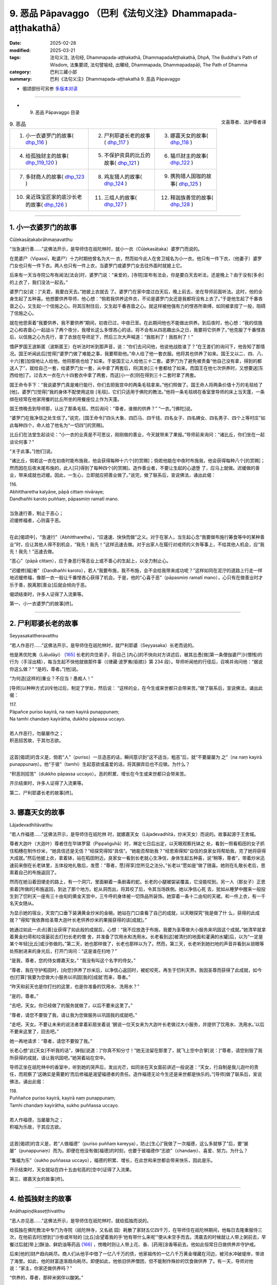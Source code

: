 9. 恶品 Pāpavaggo （巴利《法句义注》Dhammapada-aṭṭhakathā）
============================================================================

:date: 2025-02-28
:modified: 2025-03-21
:tags: 法句义注, 法句经, Dhammapada-aṭṭhakathā, DhammapadaAṭṭhakathā, DhpA, The Buddha's Path of Wisdom, 法集要颂, 法句譬喻经, 出曜经, Dhammapada, Dhammapadapāḷi, The Path of Dhamma
:category: 巴利三藏小部
:summary: 巴利《法句义注》Dhammapada-aṭṭhakathā 9. 恶品 Pāpavaggo



- 偈颂部份可另参 `多版本对读 <{filename}../../dhp-contrast-reading/dhp-contrast-reading-chap09%zh.rst>`_ 

----


- 9. 恶品 Pāpavaggo 目录

.. container:: align-right

   文喜尊者、法护尊者译

.. list-table:: 9. 恶品

  * - 1. 小一衣婆罗门的故事( dhp_116_ )
    - 2. 尸利耶婆长老的故事( dhp_117_ )
    - 3. 娜嘉天女的故事( dhp_118_ )
  * - 4. 给孤独财主的故事( dhp_119_120_ )
    - 5. 不保护资具的比丘的故事( dhp_121_ )
    - 6. 猫爪财主的故事( dhp_122_ )
  * - 7. 多财商人的故事( dhp_123_ )
    - 8. 鸡友猎人的故事( dhp_124_ )
    - 9. 携狗猎人国咖的故事( dhp_125_ )
  * - 10. 亲近珠宝匠家的底沙长老的故事( dhp_126_ )
    - 11. 三组人的故事( dhp_127_ )
    - 12. 释迦族善觉的故事( dhp_128_ )

----

.. _dhp_116:

1. 小一衣婆罗门的故事
~~~~~~~~~~~~~~~~~~~~~~~~

Cūḷekasāṭakabrāhmaṇavatthu

“当急速行善……”这佛法开示，是导师住在祇陀林时，就小一衣（Cūḷekasāṭaka）婆罗门而说的。

在毘婆尸（Vipassī，毗婆尸）十力时期他曾名为大一 衣，然而如今此人在舍卫城名为小一衣。他只有一件下衣，（他妻子）婆罗门女也只有一件下衣。两人也只有一件上衣，当婆罗门或婆罗门女去往外面时就披上它。

后来有一天当寺院公布有闻法[法会]时，婆罗门说：“亲爱的，[寺院]宣布有法会，你是要白天去听法，还是晚上？由于没有[多余]的上衣了，我们没法一起去。”

婆罗门女[说：]“夫君，我要白天去。”她披上衣就去 了。婆罗门在家中度过白天后，晚上前去，坐在导师前面听法。这时，他的全身生起了五种喜。他想要供养导师，他心想：“倘若我供养这件衣，不论是婆罗门女还是我都将没有上衣了。”于是他生起了千番吝啬之心，又生起一个信施之心。将其压制住后，又生起千番吝啬之心。就这样被他强有力的悭吝所束缚，如同被拿捏了一般，阻碍了信施之心。

就在他思索着“我要供养，我不要供养”期间，初夜已过，中夜已至。在此期间他也不能做出供养。到后夜时，他心想：“我的信施之心和吝啬心一起战斗了两个夜分，我增长这么多悭吝心的话，将不会有从四恶趣出头之日，我要将它供养了。”他克服了千番悭吝后，以信施之心为先行，拿了衣放在导师足下，然后三次大声喊道：“我胜利了！我胜利了！”

憍萨罗国王波斯匿（波斯匿王）在听法时听到那声音，说：“你们去问问他，他说他战胜谁了？”在王差们的询问下，他告知了那情况。国王听闻此后[觉得]“婆罗门做了难能之事，我要帮助他。”命人给了他一套衣服。他将其也供养了如来。国王又以二、四、八、十六[套]加倍地让人给他。他将那些也给了如来。于是国王让人给他三十二套。婆罗门为了避免被责备“他自己没有拿，得到的都送人了”，就给自己一套，给婆罗门女一套，从中拿了两套后，将[其余]三十套都给了如来。而国王在他七次供养时，又想要送[东西给他]了。过去大一衣在六十四套衣中拿了两套，而这[小一衣]则在得到三十二套时拿了两套。

国王命令手下：“我说婆罗门真是难行能行，你们去把我宫中的两条毛毯拿来。”他们照做了。国王命人将两条价值十万的毛毯给了[他]。婆罗门[觉得]“我的身体不配使用这些 [毛毯]，它们只适用于佛陀的教法。”他将一条毛毯绑在香室里导师的床上当天蓬，一条绑在经常在他家用餐的比丘所坐的用餐座位上作为天蓬。

国王傍晚去到导师那，认出了那条毛毯，然后询问：“尊者，谁做的供养？”  “一衣。”[佛陀]说。

“婆罗门在我净信之处生信了。”说完，[国王命令]“四头大象、四匹马、四千钱、四名女子、四名婢女、四名男子、四个上等村庄”如此每种四个，命人给了他名为“一切四”[的赏赐]。

比丘们在法堂生起谈论：“小一衣的业真是不可思议，刚刚做的善业，今天就带来了果报。”导师前来询问：“诸比丘，你们坐在一起谈论何事？”

“关于此事。”[他们]说。           

“诸比丘，倘若这一衣在初夜时能布施我，他会获得每种十六个[的赏赐]；倘若他能在中夜时布施我，他会获得每种八个[的赏赐]；然而因在后夜末尾布施的，此人[只]得到了每种四个[的赏赐]。造作善业者，不要让生起的心退堕 了，应马上就做。迟缓做的善业，带来成就也迟缓。因此，一生心，立即就应把善业做了。”说完，做了联系后，宣说佛法，诵出此偈：

| 116.
| Abhittharetha kalyāṇe, pāpā cittaṃ nivāraye;
| Dandhañhi karoto puññaṃ, pāpasmiṃ ramatī mano.
| 
| 当急速行善，制止于恶心；
| 迟缓修福者，心则喜于恶。
| 

在此[偈颂中]，“急速行”（Abhittharetha），“应速速、快快而做”之义。对于在家人，当生起心念“我要做布施行筹食等中的某种善业”时，应让其他人得不到机会，“我先！我先！”这样迅速去做。对于出家人在履行对戒师的义务等事上，不给其他人机会，应“我先！我先！”迅速去做。

“恶心”（pāpā cittaṃ），应于身恶行等恶业上或不善心的生起上，以全力制止心。

“迟缓修[福]者”（Dandhañhi karoto），若人“我要布施，我不布施，会不会给我带来成功呢？”这样如同在泥泞的道路上行走一样地迟缓修福，像那一衣一般让千番悭吝心获得了机会。于是，他的“心喜于恶”（pāpasmiṃ ramatī mano），心只有在做善业时才乐于善，脱离那[善业]后就会倾向于恶。

偈颂结束时，许多人证得了入流果等。

第一、小一衣婆罗门的故事[终]。

----

.. _dhp_117:

2. 尸利耶婆长老的故事
~~~~~~~~~~~~~~~~~~~~~~~~

Seyyasakattheravatthu

“若人作恶行……”这佛法开示，是导师住在祇陀林时，就尸利耶婆（Seyyasaka）长老而说的。

他是黑优陀夷（Lāḷudāyi） [165]_ 长老的共住弟子，将自己 [内心]的不快向对方讲述后，被其怂恿[做]第一条僧伽婆尸沙(僧残)的行为（手淫出精），每当生起不快他就做那件事（《律藏·波罗夷(驱摈)》第 234 段）。导师听闻他的行径后，召唤并询问他：“据说你这么做？”  “是的，尊者。”[他]说。

“为何造[这样的]重业？不应当！愚痴人！”

[导师]以种种方式训斥他过后，制定了学处，然后说： “这样的业，在今生或来世都只会带来苦。”做了联系后，宣说佛法，诵出此偈：

| 117.
| Pāpañce puriso kayirā, na naṃ kayirā punappunaṃ; 
| Na tamhi chandaṃ kayirātha, dukkho pāpassa uccayo.
| 
| 若人作恶行，勿屡屡作之；
| 积恶招苦故，于其勿志欲。
| 

这首[偈颂]的含义是，倘若“人”（puriso）一旦造恶的话，瞬间意识到“这不适当，粗恶”后，就“不要屡屡为 之”（na naṃ kayirā punappunaṃ）。他“于彼”（tamhi）生起意欲或喜爱的话，将其摒弃后也不应做。为什么？

“积恶则招苦”（dukkho pāpassa uccayo）。恶的积累、增长在今生或来世都只会带来苦。

开示结束时，许多人证得了入流果等。

第二、尸利耶婆长老的故事[终]。

----

.. _dhp_118:

3. 娜嘉天女的故事
~~~~~~~~~~~~~~~~~~~~

Lājadevadhītāvatthu

“若人作福德……”这佛法开示，是导师住在祇陀林 时，就娜嘉天女（Lājadevadhītā，炒米天女）而说的。故事起源于王舍城。

尊者大迦叶（大迦叶）尊者住在毕钵罗窟（Pippaliguhā）时，禅定七日后出定，以天眼观察托钵之 处，看到一照看稻田的女子抓住稻穗在制作炒米，“她具信还是无信？”经探究得知“具信”。“她能否帮助我？”经思索得知“自信的良家女将帮助我，完了她将获得大成就。”然后他披上衣，拿着钵，站在稻田附近。良家女一看到长老就心生净信，身体生起五种喜，说“稍等，尊者”，带着炒米迅速前来倒在长老钵里，五体投地礼敬后，发愿：“尊者，愿[得享]您所见之法分。”长老以“愿如是”做了随喜。她则在礼敬长老后，思索着自己的布施返回了。

然而在她沿着田埂走的路上，有一个洞穴，里面躺着一条剧毒的蛇。长老的小腿被袈裟覆盖，它没能咬到。另一人（那女子）正思索着[所做的]布施返回，到达了那个地方。蛇从洞而出，将其咬了后，令其当场跌倒。她以净信心死 去，犹如从睡梦中醒来一般投生到了忉利天一座有三十由旬的黄金天宫中，三牛呼的身体被一切饰品所装饰。她穿着一条十二由旬的天裙，和一件上衣，有一千名天女随从。

为显示她的宿业，天宫门口垂下装满黄金炒米的金碗。她站在门口查看了自己的成就，以天眼探究“我是做了什 么，获得的此成就？”得知“我依靠给圣尊大迦叶长老供养炒米的果报获得的该[成就]。”

她通过如此一点点[善]业获得了如此般的成就后，心想：“我不应放逸于布施，我要为圣尊做大小服务来巩固这个成就。”她清早就拿着黄金扫帚和垃圾篓前去打扫长老的僧 舍，并准备了饮用水和洗用水。长老看到这[被清扫的地面和灌满的水罐]后，以为“一定是某个年轻[比丘]或沙弥做的。”第二天，她也那样做了，长老也那样以为了。然而，第三天，长老听到她扫地的声音并看到从锁眼等处照射进来的身光后，打开门询问：“这是谁在扫地？”

“是我，尊者，您的侍女娜嘉天女。” “我没有叫这个名字的侍女。”

“尊者，我在守护稻田时，[向您]供养了炒米后，以净信心返回时，被蛇咬死，再生于忉利天界。我因圣尊而获得了此成就，如今也[打算]‘我要为您做大小服务以巩固[我的]成就’而来，尊者。”

“昨天和前天也是你打扫的这里，也是你准备的饮用水、洗用水？”

“是的，尊者。”

“去吧，天女。你已经做了的服务就做了，以后不要来这里了。”

“尊者，请您不要毁了我，请让我为您做服务以巩固我的成就吧。”

“走吧，天女。不要让未来的说法者拿着彩扇坐着说 ‘据说一位天女来为大迦叶长老做过大小服务，并提供了饮用水、洗用水。’以后不要来这里了，回去吧。”

她一再地请求：“尊者，请您不要毁了我。”

长老心想“此[天女]不听我的话”，弹指[说道：]“你真不知分寸！”她无法留在那里了，就飞上空中合掌[说：]“尊者，请您别毁了我所获得的成就，请让我巩固吧。”她哭着站在空中。

导师正坐在祇陀林中的香室中，听到她的哭声后，发出光芒，如同坐在天女面前讲述一般说道：“天女，行自制是我儿迦叶的责任，而观察了‘这确实是需要的’而后修福是渴望福德者的责任。造作福德无论今生还是来世都是快乐的。”[导师]做了联系后，宣说佛法，诵出此偈：

| 118.
| Puññañce puriso kayirā, kayirā naṃ punappunaṃ; 
| Tamhi chandaṃ kayirātha, sukho puññassa uccayo.
| 
| 若人作福德，当屡屡为之；
| 积福为乐故，于其应志欲。
| 

这首[偈颂]的含义是，若“人做福德”（puriso puññaṃ kareyya），防止[生心]“我做了一次福德，这么多就够了”后，要“屡屡”（punappunaṃ）而为。即便在他没有做[福德]的时刻，也要于彼福德作“志欲”（chandaṃ）、喜爱、努力。为什么？

“集福为乐”（sukho puññassa uccayo），福德的积累、增长，在此世和来世都会带来快乐，因此是乐。

开示结束时，天女就站在四十五由旬高的[空中]证得了入流果。

第三、娜嘉天女的故事[终]。

----

.. _dhp_119:
.. _dhp_120:
.. _dhp_119_120:

4. 给孤独财主的故事
~~~~~~~~~~~~~~~~~~~~~~

Anāthapiṇḍikaseṭṭhivatthu

“恶人亦见恶……”这佛法开示，是导师住在祇陀林时，就给孤独而说的。

给孤独在佛陀教法中专门为寺院（祇陀林寺，又名祇    园）耗散了家财五亿四千万，在导师住在祇陀林期间，他每日去隆重服侍三次，在他前去时[想到]“沙弥或年轻的 [比丘]会望着我的手‘他有带什么来呢’”便从未空手而去。清晨去的时候就让人带上粥前去，早餐过后就[带上]酥油、鲜奶油等药品 [166]_ ，傍晚时则让人带上花、香、[药用]涂香等前去。他如此恒常日日做供养并守护戒。

后来[他的]财产趋向耗尽。商人们从他手中借了一亿八千万的债，他家祖传的一亿八千万黄金埋藏在河边，被河水冲破堤岸，带进了海里。如此，他的财富逐渐趋向耗尽。即便如此，他依旧供养僧团，但不能制作殊妙的饮食做供养 了。有一天，导师对他说：“家主，你家还做供养吗？”

“供养的，尊者，那碎米粥伴以酸粥。”

于是导师对他说：“家主，不要想‘我做的布施粗劣’，当心胜妙时，对佛陀等所做的布施并非粗劣，况且你供养了 [四双]八辈的圣者。而我在[身为]维拉玛（Velāma）时期，让整个瞻部洲休假，然后举行大供养期间，连三皈依者都没有获得，应受供养者是如此难得。因此不要想‘我做的布施粗劣。’”说完，为他讲述了维拉玛经（Velāmasutta）（《增支部》9.20）。

当时，有位天女住在他家门房上，当导师和导师弟子进入[给孤独]家中时，因他们的威力，她无法待在那里，[她心想]“我要破坏家主[和他们]的关系，让这些人不入此家。”虽然她[早就]想要说这个，但在他兴盛时，什么也不能说，如今[她以为]“此人贫穷了，他将会接受我的话”，夜间她进入财主的华贵卧室，伫立于空中。财主看到她后，说：“这是谁？”

“大财主，我是住在你的第四道门房上的天女。为劝告你而来。”

“那你说吧。”                

“大财主，你不考虑未来，在沙门乔答摩教法中耗散了大量财富，如今变贫穷了还不舍弃他，这样下去，过几天就会连衣食都没有了。沙门乔答摩对你有什么用呢？请避免过度慷慨，然后从事工作，创造财富吧。”

“这就是你对我的告诫？” “是的，财主。”

“去，即便是一百个、一千个、十万个你这样的人，也动摇不了我。你所言不当，干嘛住在我家里？速速从我家出去。”

她听了入流圣者的话后无法停留，便带着孩子们出去 了。然而出去后她没得到其他住处[就决定]“请求财主原谅后，我将还住在那里。”她来到守城天子处，讲述了自己犯下的过错后，说：“来，你把我带到财主面前，请他原谅我，让他给我住处吧。”

对方说：“你说的不合适，我不敢去他前面。”拒绝了 她。她来到四大天王面前，他们也拒绝了，然后她来到帝释天帝面前，讲述了那事情经过后，更真切地请求：“陛下，我没有住处，手抱着孩子们孤苦地游荡，请您让[财主]给我住的地方吧。”

他便对她说：“我也不能因你的缘故跟财主说，但我将告诉你一个方法。”

“善哉，陛下，请说吧。”

“你去，扮作财主的代理人，以自己的力量让商人们将从财主手里借走并登记了的一亿八千万财富还清，然后装满 [财主的]空室。有一亿八千万财富冲进了大海，某某地方还另有一亿八千万的无主[财富]，全部收集起来后，装满他的空室，做完[这些]处罚后，请求他的原谅吧。”

她[说：]“好的，陛下。”她按照所说的方法全部做完后，再次在给孤独华贵的卧室里，放着光站在空中。

“这是谁？”[财主]说。

“我是曾住在你[家]第四道门房的愚痴天女，我因愚痴在您面前说过的那些话，请您原谅我。按照帝释对我说的话，已将五亿四千万财产收集并填满了[您家]空房，做了[对自己的]惩罚，我[现在]因没有住处而疲劳。”

给孤独心想：“这天女说‘我做了[对自己的]惩罚’，也承认了自己的过错，我要把她[带]给佛陀看。”他将其带到导师面前，禀告了她所做的一切。天女以头顶礼佛足，[说：]“尊者，我因愚痴不知您的功德，说了恶语，请您原谅我。”请导师原谅后，再请大财主原谅。

导师以善恶业的果报向财主和天女教诫：“在此，家主，当恶业未成熟，即便是恶人也见好运，而当他的恶业成熟 了，那时[恶人]就唯见恶[运]。当善[业]尚未成熟，即便善人也见诸恶，而当他的善[业]成熟时，他就唯见善。”说完，做了联系，宣说佛法，诵出这些偈颂：

| 119.
| Pāpopi passatī bhadraṃ, yāva pāpaṃ na paccati;
| Yadā ca paccatī pāpaṃ, atha pāpo pāpāni passati.
| 
| 恶业尚未熟，恶人亦见好；
| 待到恶成熟，恶人即见恶。
| 
| 120.
| Bhadropi passatī pāpaṃ, yāva bhadraṃ na paccati;
| Yadā ca paccatī bhadraṃ, atha bhadro bhadrāni passatī.
| 
| 善业尚未熟，善人亦见恶；
| 待到善成熟，善人即见好。
| 

在此[偈颂中]，“恶人”（Pāpo），是从事身恶行等恶业的人。他也体验因过去善行威力带来的快乐而“见好运”（bhadraṃ passatī）。

“恶业尚未熟”（yāva pāpaṃ na paccati），当他的那恶业在今生或来世还没带来果报。

然而“当”（Yadā）他的那[恶业]在今生或来世带来果报，“于是”（atha）他在今生遭受种种折磨，来世遭受恶趣之苦时“恶人即见恶”（atha pāpo pāpāni passati）。

第二首偈颂则是从事身善行等善业的“善人”（Bhadro），他也会因过去恶行的力量而导致遭受苦[从而] “见到恶”（pāpaṃ passatī）。

“善业尚未熟”（yāva bhadraṃ na paccati），当他的那善业还没在今生或来世带来果报，然而“当”（Yadā）那[善业]带来果报时，“于是”（atha）他在今生体验利养、恭敬之乐，在来世也体验天界之乐，该“善人则见好” （bhadro bhadrāni passatī）。

开示结束时，那位天女住立于入流果，开示也给在场大众带来了利益。

第四、给孤独财主的故事[终]。

----

.. _dhp_121:

5. 不保护资具的比丘的故事
~~~~~~~~~~~~~~~~~~~~~~~~~~~~

Asaññataparikkhārabhikkhuvatthu

“于恶勿轻忽……”这佛法开示，是导师住在祇陀林时，就一位不规整用具的比丘而说的。

据说他不论在外面用完床、椅等任何用具后，就丢在原地。用具被风、雨、白蚁等损毁。在比丘们说他“贤友，难道不应该将用具收起来吗？”时，他说完“我所做的微不足道，贤友们，对那无心[之过]，请勿生气”后，依旧我行我素。比丘们将他的行为告诉了导师。

导师让人把他叫来，询问：“比丘，听说你这样做，是真的吗？”即便是在导师的询问下，他依旧那样无所谓地说： “世尊，我所做的那[事情]不是微不足道吗？那不是有意的，请别生气。”于是导师对他说：“比丘不应如此而为之，不应轻视恶业为‘少许’。放置于露天的开口容器，在天下雨时，虽然不会因一个雨滴而装满，然而当一再降雨时则满 矣。同样地，造恶之人逐渐造下大恶聚。”说完，做了联系后，宣说佛法，诵出此偈：

| 121.
| Māvamaññetha pāpassa, na mandaṃ āgamissati; 
| Udabindunipātena, udakumbhopi pūrati;
| Bālo pūrati pāpassa, thokaṃ thokampi ācinaṃ.
| 
| 于恶勿轻忽，谓小不招报；
| 如水点滴落，亦能满水罐；
| 愚人点滴积，其恶亦满盈。
| 

在此[偈颂中]，“勿轻”（Māvamaññetha），不可轻视。 “恶”（pāpassa），对于恶。

“微小不招[报]”（na mandaṃ āgamissati），意思是不要这样轻视于恶：我做的恶业一点点，它何时会成熟呢？

“水罐”（udakumbhopi），意思是，正如天下雨时，任何开口放置[在外]的陶器，即便是水滴一点一滴地落下，也能逐渐将其“灌满”（pūrati），如此般，愚人即便一点一点积累、造作、增长恶，“其恶亦满盈”（pūrati pāpassa）。

开示结束时，许多人证得了入流果等。

导师也制定了学处“在露天铺设床铺后，不收回者，犯此罪。” （《律藏·波逸提(忏悔)》108-110）。

第五、不保护资具的比丘的故事[终]。

----

.. _dhp_122:

6. 猫爪财主的故事
~~~~~~~~~~~~~~~~~~~~

Biḷālapādakaseṭṭhivatthu

“于福勿轻忽……”这佛法开示，是导师住在祇陀林时，就猫爪（Biḷālapādaka）财主而说的。

在某个时候，舍卫城居民组团供养以佛陀为首的僧团。有一天，导师在做随喜时这么说：

“优婆塞，在此，一些人自己做供养，不鼓励其他人。他无论投生到哪里，都会获得财富的成就，不会有随从的成就。一些人自己不做供养，[但]鼓励他人，他无论投生到哪里，都会获得随从的成就，不会有财富的成就。一些人自己不供养，也不鼓励他人。他无论投生到哪里，既不会有随从的成就，也不会有财富的成就，成为流浪吃残食者（乞丐）。一些人自己供养，也鼓励他人[供养]，他无论投生到哪里，都会有财富的成就和随从的成就。”

这时一位有智慧的男子听到这开示后，心想：“这因缘真是不可思议！我现在要做会带来有两种成就的业。”然后他在导师起身离开时，说：“尊者，请接受我明日的钵食[供养]。”

“那你想要多少位比丘？” “所有比丘，尊者。”

导师同意了。他进入村庄，到处行走高声宣布：“大娘，大伯，我邀请了以佛陀为首的僧团明天[来应供]。能供养多少比丘就请提供为多少人煮粥等的米等[食材]吧。我们将在一个地方煮好后供养。”

这时，一位财主看到他来到自己商店门口，[内心]对他生气：“此人不邀请自己力所能及的比丘，却到处走动煽动整个村子[做供养]。”[对他说：]“把你带的碗拿出来吧。”用三根手指捏了一点米给[他]，同样地[给了]绿豆和扁豆。他从此就有了“猫爪财主”的称谓。在他给酥油、糖等的时候，他将一小匣子探入罐子里，放到一个角落，让其一点一滴渗进去，然后给一点点。优婆塞将其他的供养放到一起，这位[财主]的单独拿着。那财主看到他的行为后，心想：“这人为什么把我的供养单独拿着？”他便派了一个年轻仆人紧跟在他后面：“去，搞清楚此人到底要做什么。”

那位[组织供养者]走后，[想着]“愿财主有大果报”，在要做粥、饭、糕点的所有器皿里撒下[财主的]一两粒米以及绿豆、扁豆，以及点滴的油、糖等。年轻仆人回去[将看到的]告诉了财主。听闻此后，财主心想：“倘若他要在人群中羞辱我，只要他一提我的名字，我就打死他。”

第二天，他在下衣里绑了一把匕首，然后前去站在食堂里。那个人在招待了以佛陀为首的比丘僧团用餐过后，对世尊说：“尊者，我鼓励大众做的这个供养，在那里被激励的人们根据各自的能力或多或少布施了米等，愿他们所有人都有大果报。”听到这个后那位财主心想：“我[怀着]只要他提到我的名字‘某某用指尖捏了米等布施了’，我就杀死此人[的想法]而来。然而此人帮助了所有人后，说‘不论是那些用吶砺等容器量取后布施的人，还是那些用手指捏取后布施的人，愿全部都有大果报。’我若不向这样的人请求原谅，我的脑袋将遭天谴。”

他拜倒在其足下，说：“请原谅我，先生。”

当对方说“这是怎么了？”他告知了所有的经过。看到那行为后，导师向组织供养者询问：“这是怎么了？”组织者讲述了从前一天开始的整个事情经过。于是佛陀询问：“是这样吗，财主？”

“是的，尊者。”[财主]回答。

“优婆塞，不应轻视福德为‘一点点’，向如我般的佛陀为首的比丘僧团做了供养后，不要轻视‘[福德]一点点’。有智慧的人在做福德时，如同敞开口的罐子逐渐装满[雨]水，他也逐渐充满福德。”说完，做了联系后，宣说佛法，诵出此偈：

| 122.
| Māvamaññetha puññassa, na mandaṃ āgamissati; 
| Udabindunipātena, udakumbhopi pūrati;
| Dhīro pūrati puññassa, thokaṃ thokampi ācinaṃ.
| 
| 于福勿轻忽，谓少不招报；
| 如水点滴落，亦能满水罐；
| 贤者点滴积，其福亦盈满。
| 

这首[偈颂]的含义是，有智慧的人做了福德后，不应这样“轻视”（Māvamaññetha）、小瞧福德：“我做的[善业]一点点，‘微小的[福德]将不会带来’（na mandaṃ āgamissati）果报，如此微小之业哪里会给我带来[果报]呢？或者，我哪里会看到它[成熟]？这[善业]何时会成熟呢？”

正如连续“落下的水滴”（Udabindunipātena），会“装满”（pūrati）敞开口放置的陶罐，如此般，“贤人”（Dhīro）有智慧的人“即便一点一点”（thokaṃ thokampi）积累福 德，“其福德亦盈满”（puññassa pūrati）。

开示结束时，那位财主证得了入流果，开示也给在场大众带来了利益。

第六、猫爪财主的故事[终]。

----

.. _dhp_123:

7. 多财商人的故事
~~~~~~~~~~~~~~~~~~~~

Mahādhanavāṇijavatthu

“如商人……”这佛法开示，是导师住在祇陀林时，就多财商人而说的。

据说五百名强盗寻找机会在这位商人家里[下手]，没有获得机会。后来，商人将五百辆车满载货物后，让人通知比丘们：“我要去某地经商，想要去那里的圣尊们可以出发了，路上不会因钵食而疲劳。”听闻此后，五百比丘和他一起上路了。那些强盗也[因]“据说那商人出发了”而赶去守在森林里。

商人则前去，在森林入口处的一个村庄住下了，两三天都在整顿牛、车等，并且一直给比丘们提供钵食。当他逗留了很久，强盗们就派了一个人：“你去，弄清楚他出发的日期后回来。”他去到那个村庄向一位好友询问：“商人会在什么时候离开？”

“两三天后。”他说完，问道：“但你为什么问[这个]？”

于是对方告诉他：“我们五百强盗为了[打劫]他守在森林里。”

另一人（他朋友），[说：]“那么你去吧，他很快就出发了。”将他打发走了。[然后]他（那位朋友）思维：“我是阻止强盗还是阻止商人呢？”[然后想到]“强盗跟我有什么关系，有五百名比丘正依靠商人生活，我要向商人示意。”他去到那[商人]面前询问：“你们什么时候走？”

“第三天。”[对方]说。            

“你们按我的话做吧，据说有五百名强盗守在森林里等你们，你们先不要去。” “你如何得知的？”

“他们当中有一个是我的朋友，通过他对我的谈话得知的。”

“那我还从这出发干什么，我要掉头回家去。”

当那[商人]逗留了很久，被那些强盗派出的人又前来，向那位朋友询问后，听说了那经过后，前去告诉强盗们：“据说他要掉头回家了。”听到这个后，强盗们从那里出发，在另一条道上等着。当那[商人]逗留了很久时，那些强盗们又派人去到那位[朋友]那里。他得知他们在那里等着后，又告诉了商人。

商人[心想：]“反正现在我也不缺什么，这样的话，我既不去那边，也不去这边，我就待在这里。”他去到比丘们跟前说：“尊者们，听说强盗们在路上等着想要打劫我，在听说 ‘他又要返回了’后，[现在]他们在另一条道上等着。我哪里都不去，我要在这里待一段时间。想住这里的的大德们请住这里，像走的请随意。”比丘们[说：]“这样的话，我们要回去。”向商人请辞后，第二天去到舍卫城，礼敬导师后坐 下。

导师询问：“诸比丘，你们没有和多财商人一起去吗？” “是的，尊者。强盗们为了打劫多财商人盘踞在[前后的]两条道路上，因此他待在原地，我们则向他请辞后回来了。”

“诸比丘，多财商人避开有强盗的道路，如同惜命的人避开致命的毒药。比丘在知道‘三有如同被强盗盘踞的道路’后，应避免[造]恶。”说完，做了联系后，宣说佛法，诵出此偈：

| 123.
| Vāṇijova bhayaṃ maggaṃ, appasattho mahaddhano; 
| Visaṃ jīvitukāmova, pāpāni parivajjaye.
| 
| 如财多伴少，商人避险道；
| 如惜命避毒，避恶当亦尔。
| 

在此[偈颂中]，“险”（bhayaṃ），应恐惧的，意思是，因被盗贼盘踞而有恐怖。这说的是：如同“少同伴”（appasattho）的多财物的商人避开有危险的“道路”（maggaṃ），如同“惜命者”（jīvitukāmo）避开致命的“毒药”（Visaṃ），如此般，有智慧的比丘即便是轻微的“恶”（pāpāni）也应避免。

开示结束时，那些比丘证得了连同无碍解的阿罗汉，开示也给在场大众带来了利益。

第七、多财商人的故事[终]。

----

.. _dhp_124:

8. 鸡友猎人的故事
~~~~~~~~~~~~~~~~~~~~

Kukkuṭamittanesādavatthu

“手若无伤口……”这佛法开示，是导师住在竹林时，就名为鸡友（Kukkuṭamitta）的猎人而说的。

据说在王舍城有一个财主的女儿成年了，住在一栋七层楼的顶楼，一间华丽的卧室中，为了保护[她]，[父母]给安排了一位侍女。在她和父母一同生活期间的有一天傍晚，她通过窗户往街道上看去，看到了一位名叫鸡友的猎人。他带着五百张网和五百根矛捕猎为生。他杀了五百头野兽，用它们的肉装满一辆大车后，[此刻]他正坐在车头进城卖肉。

她对他一见钟情，将一件礼物给到侍女手里，派遣她： “你去，把礼物给他，然后弄清楚他离开的时间后回来。”侍女前去将礼物给他后，询问：“你什么时候走？”

他说：“今天卖完肉后，会在[明天]清晨从某道门出去，然后离开。”侍女听了他所说的后，回来告诉了她。财主女儿将自己要带的衣服、首饰准备好，在清晨穿上脏衣服，带着水罐，[装作]和婢女们一起去渡口的样子出去了，去到那个地方，站着盼望他的到来。他也在清晨驾车出[城]了。她跟在他后面往前走。他看到她后，说：“我不知道你是谁家的女儿，不要跟着我，姑娘。”             “你不要叫我，我随我本性而来，你保持沉默，驾好自己的车吧。”

他一再阻止她。于是她对他说：“先生，当幸运降临时不应阻拦。”当他得知她义无反顾而来的原因后，让她登上车，然后[继续]前进。她父母到处派人寻找后，没有找到，[以 为]“一定是死了”，就做了亡者食[进行祭奠]。他们一起生活，接连生下七个儿子，在儿子们成年时给他们成了家。

然后有一天，导师在黎明观察世间时，看到鸡友和儿 子、儿媳进入到自己的智网中，探究“这是怎么了”时，看到他们十五人都有入流道的因缘。[导师]便清早拿着衣钵来到他设网[捕猎]的地方。那天网中连一只野兽都没有捕获。导师在他的网旁边留下足印后，坐在前面一片灌木的树荫下。鸡友清早拿着弓前往设网的地方，从头开始检查网，网中连一只捕获的野兽也没看到，然后看到了导师的足迹。

于是他想：“谁把我捕获的野兽放了！”他怀着对导师的愤怒前往，看到坐在灌木下的导师，[心想]“必定是此人放了我的猎物，我要杀死他”，拉起弓。导师让他拉起弓，但让他射不出箭。他既不能射出箭也不能放下，就像肋骨破裂了一般，从嘴里流着口水，疲惫地站着。然后他的儿子们回到家中，说：“我们父亲迟迟[未归]，这是怎么回事？”

母亲派[他们] ：“儿子，你们去父亲那[看看]。”他们带着弓前去，看到父亲站在那里，[以为]“这一定是我们父亲的敌人。”七人都拉起弓，因佛陀的威力，他们就像他们的父亲一样站着。然后他们的母亲说：“怎么我的儿子们也迟迟[不归]呢？”就带着七个儿媳一同前往，看到他们那样站着，观察“这些人是拉弓对着谁站着？”看到了导师，然后她举起胳膊大喊：“别杀我父亲，别杀我父亲！”鸡友听到这声音后，心想：“糟糕了，这是我岳父，我真是犯了大错了。”他的儿子们心想：“这是我们的外祖父，真是犯了大错了。”

鸡友生起了慈心“这是我岳父。”他的儿子们也生起慈心 “我们的外祖父。”于是他们的财主女母亲对他们说：“你们赶紧丢掉弓，请求我父亲的原谅。”导师知道他们的心柔软 了，就让他们放下了弓。他们全都向导师礼敬后，请求原谅 [说]“请原谅我们，尊者”，然后坐在一旁。于是导师向他们讲述次第论。开示结束时，鸡友连同儿子和儿媳们，包括自己在内的十五人都证得了入流果。导师托完钵，用餐过后，回了寺院。这时阿难长老向他询问：“尊者，您去哪里了？”

“鸡友那里，阿难。”             

“尊者，您让他成为了不杀生者了吗？”     “是的，阿难。包括他自己在内的十五人，建立起不动摇的信心，并对三宝无有疑惑后，成为了不杀生者。”

比丘们说：“尊者，难道他的妻子没有[包括在内]吗？” “是的，诸比丘，她在家做姑娘时就证得了入流果。” 比丘们生起讨论：“据说鸡友的妻子在少女时期就证得了入流果，去到他家后有了七个儿子。那么长时间里当他丈夫说‘拿来弓，拿来箭，拿来匕首，拿来矛，拿来网’时，她都把它们提供了。他也带上她给的[工具]去杀生，难道入流者也杀生？”

导师前来，询问：“诸比丘，坐在一起谈论何事？”

“关于此事。”

“诸比丘，入流者不杀生，她只不过[想着]‘我履行丈夫的命令’而那样做的。她无心‘让他拿着这个去那里杀 生’。手上没有伤口，那毒药就不能伤到拿着它的手。同样地，没有不善心，不造恶者，即便是拿出弓等给[别人]也无恶。”[导师]联系[此事]宣说佛法，诵出此偈：

| 124.
| Pāṇimhi ce vaṇo nāssa, hareyya pāṇinā visaṃ; 
| Nābbaṇaṃ visamanveti, natthi pāpaṃ akubbato.
| 
| 手若无伤口，以手可携毒；
| 无伤毒不侵，未做故无恶。
| 

在此[偈颂中]，“若无”（nāssa），没有的话。 “可拿”（hareyya），可以拿。为什么？

因为“无伤毒不侵”（Nābbaṇaṃ visamanveti），手上没有伤口，毒就不能影响手。同样地，即便是拿出弓等给[别人]，因没有不善心，就因“没有做”（akubbato）恶而“无恶”（pāpaṃ natthi）。如同毒之于无伤手一般，他的心不随恶。

开示结束时，许多人证得了入流果等。

后来，比丘们生起谈论：“鸡友和儿子、儿媳证得入流道的过去因缘到底是什么？为何投生到猎人家？”导师前来询问：“诸比丘，坐在一起谈论何事？”

“关于此事。”[他们]说。

“诸比丘，过去[人们]在筹备迦叶十力的舍利塔时，他们曾这么说‘要用什么泥土，什么水给这佛塔呢？’然后他们想到‘将用雌黄、雄黄为土，芝麻油[当]水’。”他们将雌黄、雄黄捣碎，用芝麻油搅拌，粘合成砖，饰以黄金，砌在里面。表面则砌以实心金砖，每一块都价值十万。

当存放舍利的塔完工时，他们思维：“安放舍利时需要大量财物，我们让谁当大施主呢？”这时，一位住在村庄的财主[说：]“我来做大施主。”安放舍利时，他放入一千万黄 金。看到这一幕后，老百姓们说闲话：“那城里的财主只知道积累财富，在[建造]如此般的佛塔时，不能成为大施主。而村里的财主放入千万财富后成为了大施主。”

那[城里的财主]听到他们的话后[说：]“我将供养两千万成为大施主。”他供养了两千万。另一方则“我就要成为大施主。”他供养了三千万。这样接连增长，城里的[财主]供养了八千万。然而村里的[财主]只有九千万财富，城里的[财 主]有四亿财富。因此村里的[财主]心想：“倘若我供养九千万，此人将会说‘我供养一亿’，于是将会发现我没有财产了。”他就这样说：“我将供养这么多财富，并且我将连同妻儿做塔的仆役。”他带着七个儿子、七位儿媳、妻子，连同自己奉献给了佛塔。

城里的[财主心想：]“财富可以挣，然而此人奉献出了妻儿和自己，就让他成为大施主吧。”[人们]立村里的财主为大施主。这样，他们十六人都成为了佛塔的仆人。但百姓们让他们成为了自由人。即便如此，他们也终身照料佛塔，从那里死后投生到了天界。他们在一个佛间隔期间住在天界，在此尊佛陀出世时，他们当中的妻子从天界死后投生在王舍城，成为了一位财主的女儿。她还是少女就证得了入流果。

然而未见圣谛者的结生是粗重的，他的丈夫在轮回时投生去了一个猎人家庭。当财主女儿一见到他就被曾经的爱意所笼罩。对此[佛陀]亦曾说：

| “或以往昔缘，或因当下利，
| 如是爱意现，如莲浮水面。”（《本生》1.2.174）
| 

她就因曾经的爱意来到猎人家里。她的儿子们也从天界死后投生到了她的腹中，她的儿媳们也都投生在各处，成年后都嫁到了他们家中。如此，他们所有人在那时照顾了佛塔后，都以该业的威力证得了入流果。

第八、鸡友猎人的故事[终]。

----

.. _dhp_125:

9. 携狗猎人国咖的故事
~~~~~~~~~~~~~~~~~~~~~~~~

Kokasunakhaluddakavatthu

“若[犯]无过者……”这佛法开示，是导师住在祇陀林时，就名叫国咖（Koka，狼）的带狗猎人而说的。

据说，有一天上午，他拿着弓在一群狗的围绕下前往森林，途中看到一个入村托钵的比丘，他生气了，心想“我看到晦气鬼了，今天将一无所获”，然后走了。长老则在村中托钵用餐过后，又往寺院走去。猎人则在森林里游走过后，什么也没得到，回来时又看到了长老，[他心想]“今天看到这个晦气鬼后，我去到森林里什么也没得到，现在又出现在我面前，我要放狗咬他”，他向狗示意，然后放了出去。

长老则乞求：“不要这样做，优婆塞。”

他说：“我今天因和你打了个照面而一无所获，[现在]你又迎面而来，我就要让[狗]咬你。”说完他怂恿那些狗。长老迅速爬到一棵树上，在一人高的地方坐下。狗围着树转。猎人上前[说]“你就是爬上树也逃不掉”，用箭尖刺向他的脚底板。长老只是乞求他：“请不要这样做。”猎人不顾他的乞求，一再地刺去。长老在一只脚底板被刺时将它抬起，放下第二只脚，在那[第二只脚]被刺时，又抬起它。就这样，他不顾长老的祈求，只是刺向[长老的]两只脚。

长老的身体像在被火把灼烧一般。长老被[苦]受所萦绕，无法现起正念，穿的袈裟掉落了也没意识到。它落下时将国咖从头到脚包住了。那些狗以为“长老掉下来了”，便钻进袈裟里撕咬吞食自己的主人，只剩下骨头。狗从袈裟中出来后站在外面。这时长老将一根枯枝掰断丢向它们。那些狗看到长老后知道“我们咬的是主人”，便进了森林。

长老生起了疑虑：“他进入我的袈裟后丧命了，我的戒有没有破？”他从树上下来，来到导师面前，告知了整个事情的经过，然后询问：“尊者，那位优婆塞因我的袈裟而丧命，我的戒是否没破，我还是沙门吗？”导师听闻他的话后，说：“比丘，你的戒没有破，你还是沙门。他冒犯了无过失者而致毁灭。不止如今，过去他也曾冒犯无过失者，而致毁灭。”说完，为了说明此事，引出过去[之事]：

据说，曾经有位医生为了行医在村中游走，没有获得任何工作，饥肠辘辘地离开了。他在村口看到许多孩童在玩 耍，[他寻思：]“让这些人被蛇咬了，然后再治好他们，我将获得食物。”他指着树洞中探出头躺着的一条蛇说：“嘿！孩子们，这是一只小啄木鸟，你们抓住它。”于是一个男孩牢牢抓住蛇的颈部拉出来，发现它是蛇后，哭喊着将它抛到站在不远处的医生头上。蛇缠住医生的脖子，然后狠狠地咬 他，令他命丧当场。如此，这国咖过去也在冒犯无过恶者后导致毁灭。导师引述此过去之事后，联系[此事]，宣说佛法，诵出此偈：

| 125.
| Yo appaduṭṭhassa narassa dussati, suddhassa posassa anaṅgaṇassa;
| Tameva bālaṃ pacceti pāpaṃ, sukhumo rajo paṭivātaṃva khitto.
| 
| 若犯无过者，清净无染人；
| 恶归彼愚人，如逆风扬尘。
| 

在此[偈颂中]，“无过者”（appaduṭṭhassa），对自己和一切有情无嗔恨者。

“人”（narassa），有情。 “犯”（dussati），冒犯。

“清净的”（suddhassa），即无过错者。    “人”（posassa），这也是“有情”的另一种说法。 “无染”（anaṅgaṇassa），没有烦恼。

“归”（pacceti），返回。

“逆风”（paṭivātaṃ），如同一个人想要打一个[和他]逆风站着的人，而[向他]“投掷细尘”（khitto sukhumo rajo），只会回到此人，仅落在他身上。同样地，若人以手打等[方式]冒犯无过者，那“恶”（pāpaṃ）会在今生或来世在地狱等中果报成熟时，以苦果的形式回到“该愚人”（tameva bālaṃ），这就是[这偈颂的]含义。

开示结束时，该比丘证得了阿罗汉，开示也给在场大众带来了利益。

第九、携狗猎人国咖的故事[终]。

----

.. _dhp_126:

10. 亲近珠宝匠家的底沙长老的故事
~~~~~~~~~~~~~~~~~~~~~~~~~~~~~~~~~~~

Maṇikārakulūpakatissattheravatthu

“一些生母胎……”这佛法开示，是导师住在祇陀林时，就亲近珠宝匠家的底沙（Tissa）长老而说的。

据说该长老在一个珠宝匠家里应供了十二年。这个家庭中的夫妻像父母一样照顾着长老。后来有一天，那珠宝匠坐在长老前面切肉。这时，憍萨罗国王波斯匿王派人送去一颗宝石：“让他将这个洗净穿孔后送回来。”珠宝匠用带血的手接过它后，放在一个盒子上，然后进去洗手。

然而这个家庭养了一只鹭鸶鸟。它闻到血腥味，以为是块肉，就当着长老的面将那颗宝石吞了。珠宝匠回来没看到宝石，就依次询问了妻儿：“谁拿了宝石？”他们回答：“我们没拿。”他心想：“一定是长老拿了。”就和妻子商量：“一定是长老拿了宝石。”

她说：“夫君，别这么说。这么久以来我们从未见过长老的任何过失，珠宝不会是他拿的。”

珠宝匠询问长老：“尊者，这个地方的摩尼宝是被您拿了？”

“我没有拿，优婆塞。”            “尊者，这里没有其他人，一定是您拿了。请把摩尼宝给我吧。”

当长老不承认时，他又对妻子说：“就是长老拿了宝石，我要逼问他。”

她[说：]“夫君，不要毁了我们，就算是我们成为奴隶也好过这样说长老。”

他[说：]“就算我们所有人都成为奴隶也抵不上宝石的价值。”他拿来绳子捆住长老的头，然后用棍子击打。长老的头和耳鼻都流出鲜血，眼睛也都肿了出来，他痛得晕了过去，倒在地上。鹭鸶因血腥味前来喝血。这时珠宝匠因对长老生起的嗔恨[说：]“你来做什么？”一脚把它踢开。它一下就被[踢]死了，躺着[不动了]。

长老见此[说：]“优婆塞，你且松开我头上的绳子，然后看看这鹭鸶死了没有。”

他对长老说：“你也会像它一样死去的。”     “优婆塞，是这只[鸟]吞了那颗宝石。倘若它没死，我是死也不会告诉你宝石[的下落]。”

珠宝匠将它的肚子剖开见到了宝石，心怀悚惧颤抖着拜倒在长老足下，说：“尊者，请您原谅我，我因不知情而[这么]做。”

“优婆塞，既不是你的错，也不是我的错，只是轮回的错，我原谅你。”

“尊者，倘若您原谅我，请您还像以前一样坐在我家接受钵食[供养]吧。”                

“优婆塞，从今以后我将不会再进入别人家的房屋中，正是进入[别人]家中才[引起]的这过失。从此以后，只要双脚还能走，我就只会站在[施主]家门口接受钵食。”说完，受持了头陀支，诵出此偈：

| “每家一些许，为牟尼煮食；
| 我脚力尚存，将托钵为生。”（《长老偈》第 248 偈）
| 

说完这[首偈颂]，长老不久后就因那次病痛而般涅盘了。鹭鸶投生在了珠宝匠妻子腹中。珠宝匠死后投生到了地狱。珠宝匠妻子因对长老的柔软心而投生到了天界。比丘们向导师询问他们的未来，导师说：“诸比丘，在此，一些[众生]投生在母胎，一些[众生]造作了恶业投生地狱，一些为善者投生于天界，而漏尽者般涅盘。”说完，联系[此事]，宣说佛法，诵出此偈：

| 126.
| Gabbhameke uppajjanti, nirayaṃ pāpakammino;
| Saggaṃ sugatino yanti, parinibbanti anāsavā.
| 
| 一些生母胎，作恶堕地狱；
| 正直生天界，漏尽者涅盘。
| 

在此[偈颂中]，“母胎”（Gabbham），在此只是意指人类母胎。这[偈颂的]其余部分，含义显而易见。

开示结束时，许多人证得了入流果等。

第十、亲近珠宝匠家的底沙长老的故事[终]。

----

.. _dhp_127:

11. 三组人的故事
~~~~~~~~~~~~~~~~~~~

Tayojanavatthu

“非虚空海中……”这佛法开示，是导师住在祇陀林时，就三组人而说的。

据说在导师住在祇陀林期间，许多比丘为了见导师而前来，期间他们进入一个村庄托钵。当他们到达时，村民们带他们到休憩堂坐下，供养了粥、副食，在等待托钵期间坐着听闻佛法。那个时候，饭已煮好，正在加热羹、菜时，一个女人的锅中窜出火苗，冲向屋顶，一把茅草从中窜出，燃烧着飞向空中。这时一只乌鸦正从空中经过，在那里将头伸入 [茅草]，被茅草缠住，烧着后，掉在村庄中央。比丘们看到这一幕后[说：]“真是业重啊，你们看，贤友们，乌鸦受到的果报。它曾造的业除了导师还有谁会知道？我们要向导师询问它的业。”他们想好后出发了。

另一些比丘们也为了见导师而登上船，在大海中航行时，船不动了。人们[认为]“这里应该是有晦气鬼”，就举行了抽签。船长的老婆正值年轻，貌美端庄。抽签抽到了她。 [人们]说：“再抽一次。”直到抽了三次，三次都抽中了她。人们看着船长的脸[问：]“怎么办，先生？”船长说：“不能为了一个女人毁了大家，把她丢进水里吧。”当她被抓住要丢进水里时，她因害怕死亡而哭喊。船长听到后，[说：]“她穿着饰物死有什么意义，把所有饰品脱下，用一块破布给她穿上，然后丢下去吧。但我不能看到她飘在水上，因此为了让我看不到她，就用一个装满沙子的罐子绑在她脖子上再丢进海里吧。”他们照做了。她就在掉落之处被鱼鳖吞没了。

比丘们得知这事情经过后[说：]“这女子曾造的业除了导师其他还有谁会知道？我们要向导师询问她的业。”他们到了目的地后，从船上下来，离开了。

另有七位比丘也为了见导师而出发，傍晚时，进入一所寺院，询问住处。在一个山洞里有七张床。他们刚好分到那个[住处]。他们住在那里，晚上一块尖顶屋大小的石头滚来堵在了山洞门口。同住的比丘们[商量：]“我们将客住比丘引到这山洞里，这大石堵住了洞口，我们移开它吧。”他们将周围七个村庄的居民召集起来，努力[搬移]时，连晃动一下位置都做不到。里面的比丘也在努力。即便如此，七天都不能挪动岩石。客住比丘在七天里因饥饿遭受了巨大的痛苦。

第七天，岩石自动滚走了。比丘们出来后心想：“除了导师还有谁会知道我们的这个恶[业]？我们要去询问导师。”然后离开了。他们和前面的[比丘]在途中相遇，所有人一起来到导师面前，礼敬后坐在一旁，和导师互致问候，然后依次询问了他们各自所见、所经历的事情的原因。

导师也如此依次为他们解说：“诸比丘，首先，那只乌鸦只是经历了自己[对他人]所造过的业。曾经，在波罗奈城中一位农夫在训练自己的牛，没法驯服。他的那头牛前进一点点就躺下，把它打起来还是前进一点点就又躺下。他努力过后，因无法驯服它而充满愤怒，[说]‘今后你就舒服地躺着吧！’像做稻草堆一样，用稻草缠住它的脖子，然后放火。

牛就地被烧死了。诸比丘，这乌鸦那时造下那个恶业，它因该[业]的果报长夜在地狱中受煎熬后，因余报七次投生为乌鸦，都那样在空中被烧死。

“诸比丘，那女子也只是经历了自己[对他人]所造过的业。她曾经是波罗奈城中一位家主的妻子，亲自做取水、舂米、做饭等所有家务。她家有条狗，在她做所有家务时，它就坐着看她。在她给田间[丈夫]带饭时、为了木柴和叶子（柴叶/菜叶）去森林时，它也和她一起去。看到这一幕青年们嘲笑道‘嘿，带狗的猎人出去了，今天我们将有肉吃了。’她因他们的话而感到羞耻，用土块、棍棒等打跑它，狗扭头又跟过来。

“它是她过去第三生的丈夫，因此无法斩断对她的爱。无始轮回，没有人不曾是[自己的]妻子或丈夫，而[有情]对不远的[过去]生中的亲人有着强烈的爱执。因此那狗无法离开她。她对它感到恼怒，在给田里的丈夫送粥时，把一根绳子放在腰间出发了。狗和她一起去了。她将粥给了丈夫后，带着空罐子来到一处水源，用沙子装满罐子，看了看附近，对站着的狗发出声音。狗[心想]‘真是[等了]很久了，我今天听到了甜言蜜语。’它摇着尾巴向她走去。她牢牢抓住它的脖子，将绳子的一端绑在罐子上，另一端绑在狗脖子上，然后让罐子朝水里滚去。狗随罐子落入水中，然后就死在了那里。她因该业的果报长夜在地狱中受煎熬后，因其余报，一百世中脖子上绑着装满沙的罐子，被丢进水中而亡。

“诸比丘，你们也只是经历了自己[对他人]所造过的 业。曾经，有七个牧童住在波罗奈城，有一片森林区域，他们每隔七天在那里放一次牛，一天他们[在那]放完牛回来时，看到一只大蜥蜴，然后跟着它。蜥蜴逃进了一个蚁丘 中。而那个蚁丘有七个洞。男孩们[说：]‘我们如今抓不到它了，我们明天来抓。’他们每人折来一把树枝，七个人将七个洞口堵住，然后离开了。第二天，他们忘了那只蜥蜴，在其他地方放牛。第七天他们带着牛前来看到那个蚁丘后想起来了。‘那只蜥蜴怎么样了？’他们将各自封上的洞口打开。蜥蜴已经生无可恋，剩下皮包骨颤抖着出来了。他们看到它，心生怜悯，‘别杀它，它已经饿了七天’，抚摸它的背后 [说]‘安乐地去吧’，将它放了。他们因没有杀死蜥蜴，故而没在地狱中受煎熬。但他们七人一起，在十四世中，每一世都要挨饿七天。诸比丘，你们七位在做牧童时造了那个业。”导师如此回答了他们所提的问题。

后来一位比丘对导师说：“尊者，难道造了恶业后，就算飞上空中，潜入海中，进入山中也不能逃脱吗？”导师说： “正是这样，诸比丘，在虚空等处，没有一个地方能待在那里逃脱恶业的。”说完，联系[此事]宣说佛法，诵出此偈：

| 127.
| Na antalikkhe na samuddamajjhe, na pabbatānaṃ vivaraṃ pavissa;
| Na vijjatī so jagatippadeso, yatthaṭṭhito mucceyya pāpakammā.
| 
| 非虚空海中，非入山缝隙；
| 世上不存在，能逃恶业地。
| 

这首[偈颂的]含义是，倘若任何人[想着]“以此方式我将逃脱恶业”，不论是坐在“虚空中”（antalikkhe），还是潜入八万四千由旬深的大海中，还是坐在山中，都不能“逃 脱”（mucceyya）恶业。在大地的东[南西北]等区域中，甚至没有一毛端的空间，站在那里可以逃脱恶业的。

开示结束时，那些比丘证得了入流果等，开示也给在场大众带来了利益。

十一、三组人的故事[终]。

----

.. _dhp_128:

12. 释迦族善觉的故事
~~~~~~~~~~~~~~~~~~~~~~

Suppabuddhasakyavatthu

“非虚空[海中]……”这佛法开示，是导师住在榕树园时，就释迦族善觉 [167]_ （Suppabuddha）而说的。

“此人抛弃我女儿后离去，以及在我儿子出家后站在他的对立面”，据说他因这两个原因而对导师怀恨在心。一天他 [想着]“今天我将不让他去受邀之处用餐”，便挡住去路，坐在街道中喝酒。

这时，导师在比丘僧团的围绕下来到了他那个地方。[人们]告诉他：“导师来了。”他说：“你们告诉他从前面走，他没我年长，我不会给他让路的。”即便是被反复劝说，他也还是那样说完坐着。导师没能从舅父面前通过，就从那里返回了。他（善觉）也派去一个探子：“你去，听听他说什么，然后回来。”导师在回去时露出微笑，阿难长老询问：“尊者，

[您]为何露出微笑？”    “阿难，你看到善觉了吗？” “我看见了，尊者。”

“他因没给像我这样的佛陀让路而造下重业，七天后他将在[他家]楼下楼梯的底部处陷入大地。”

探子听到这个谈话后去到善觉面前，[善觉]询问：“我外甥回去时说了什么？”[探子]将听到的告知了他。善觉听到他的话后，说：“现在我外甥的言论确实没有问题，他说什么就都必定发生什么。即便如此，现在我将以妄语指责他。他没有以非限定的方式说我‘他七天后将陷入大地。’[而是] 说‘他将会在楼下楼梯的底部处陷入大地。’从现在开始，我将不去那个地方，当[我]没在那个地方陷入大地，我将以妄语指责他。”

他让人将自己的生活所需都搬到七层楼上，然后移除楼梯，将门关闭，每扇门都安排两位力士：“倘若我因疏忽想下去，你们就拦住我。”说完，坐在第七层楼华贵的卧室里。导师听闻此事后，说：“诸比丘，善觉不唯独是在殿楼上，就算是让他飞上天空坐在虚空中，或者让他乘船进入大海，或是让他进入山中，佛陀所说都无有二致，他将只会在我所说的地方陷入大地。”说完，联系了[此事]宣说佛法，诵出此偈：

| 128.
| Na antalikkhe na samuddamajjhe, na pabbatānaṃ vivaraṃ pavissa;
| Na vijjatī so jagatippadeso, yatthaṭṭhitaṃ nappasaheyya maccū.
| 
| 非虚空海中，非入山缝隙；
| 世上不存在，能脱死控处。
| 

在此[偈颂中]，“站在那里不会被死亡征服”（yatthaṭṭhitaṃ nappasaheyya maccū），在世上不存在这样的地方——哪怕是毛端大小——站在那里不会被死亡征服、打败。其余部分和前面的[偈颂]相同。

开示结束时，许多人证得了入流果等。

在挡住导师托钵道路后的第七天，善觉楼下的御马躁动不安，到处踢墙。他坐在楼上听到它的声音后询问：“这是怎么了？”

“是御马躁动不安。”

而那匹马只有在见到善觉后才会安静下来。于是他想要控制住它，从坐的地方起身，来到门前，门自动打开了，楼梯也出现在了本身所在的位置。站在门口的力士抓住他的脖子朝楼下丢去。以这样的方式，七层楼的门都自动打开，楼梯都出现在原处，各处的力士都抓住他的脖子朝楼下丢去。于是当他一到达楼下楼梯的底部，大地就裂开吞没了他，他前往投生到了无间地狱。

十二、释迦族善觉的故事[终]。

第九品恶品释义终。

------

- 偈颂部份可另参 `多版本对读 <{filename}../../dhp-contrast-reading/dhp-contrast-reading-chap09%zh.rst>`_ 

----

- `目录 <{filename}dhpA-smpl-content%zh.rst>`_ （巴利《法句义注》Dhammapada-aṭṭhakathā）

----

- `繁体版：巴利《法句义注》Dhammapada-aṭṭhakathā 目录 <{filename}../dhpA-content%zh.rst>`_ 

- `法句经 (Dhammapada) <{filename}../../dhp%zh.rst>`__

- `Tipiṭaka 南传大藏经; 巴利大藏经 <{filename}/articles/tipitaka/tipitaka%zh.rst>`__

----

备注：
~~~~~~~~

.. [165] 其他有版本为 Kāḷudāyi。
.. [166] 酥油、鲜奶油、油、蜂蜜、糖这五种补品在佛教中被称为七日药，比丘可保存七日服用。
.. [167] 他是佛陀的舅父同时也是耶输陀罗（耶输陀罗）和提婆达多（提婆达多）的父亲。



..
  03-21 finish this chapter (Chap 9)
  2025-02-28 create rst;  

